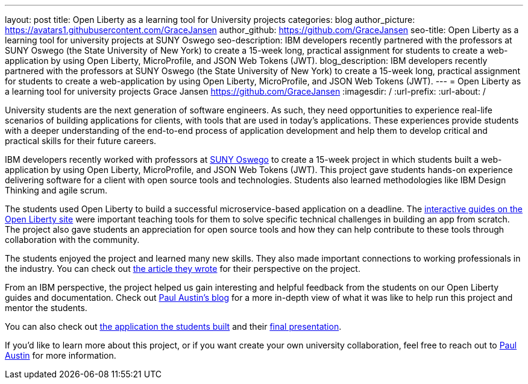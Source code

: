 ---
layout: post
title: Open Liberty as a learning tool for University projects
categories: blog
author_picture: https://avatars1.githubusercontent.com/GraceJansen
author_github: https://github.com/GraceJansen
seo-title: Open Liberty as a learning tool for university projects at SUNY Oswego
seo-description: IBM developers recently partnered with the professors at SUNY Oswego (the State University of New York) to create a 15-week long, practical assignment for students to create a web-application by using Open Liberty, MicroProfile, and JSON Web Tokens (JWT).
blog_description: IBM developers recently partnered with the professors at SUNY Oswego (the State University of New York) to create a 15-week long, practical assignment for students to create a web-application by using Open Liberty, MicroProfile, and JSON Web Tokens (JWT).
---
=  Open Liberty as a learning tool for university projects
Grace Jansen <https://github.com/GraceJansen>
:imagesdir: /
:url-prefix:
:url-about: /

University students are the next generation of software engineers. As such, they need opportunities to experience real-life scenarios of building applications for clients, with tools that are used in today's applications. These experiences provide students with a deeper understanding of the end-to-end process of application development and help them to develop critical and practical skills for their future careers.

IBM developers recently worked with professors at https://ww1.oswego.edu/[SUNY Oswego] to create a 15-week project in which students built a web-application by using Open Liberty, MicroProfile, and JSON Web Tokens (JWT). This project gave students hands-on experience delivering software for a client with open source tools and technologies. Students also learned methodologies like IBM Design Thinking and agile scrum.

The students used Open Liberty to build a successful microservice-based application on a deadline. The https://www.openliberty.io/guides/[interactive guides on the Open Liberty site] were important teaching tools for them to solve specific technical challenges in building an app from scratch. The project also gave students an appreciation for open source tools and how they can help contribute to these tools through collaboration with the community.

The students enjoyed the project and learned many new skills. They also made important connections to working professionals in the industry. You can check out https://www.linkedin.com/pulse/collaboration-excitement-between-suny-oswego-ibm-danielle-larosa[the article they wrote] for their perspective on the project.

From an IBM perspective, the project helped us gain interesting and helpful feedback from the students on our Open Liberty guides and documentation. Check out https://www.linkedin.com/pulse/ibm-suny-oswego-partner-students-paul-austin[Paul Austin’s blog] for a more in-depth view of what it was like to help run this project and mentor the students.

You can also check out https://github.com/CSC480-20F/quiz-maker[the application the students built] and their https://digitallibrary.oswego.edu/SUOS000910/00001[final presentation].

If you'd like to learn more about this project, or if you want create your own university collaboration, feel free to reach out to https://www.linkedin.com/in/paul-austin-51b22a11/[Paul Austin] for more information.

